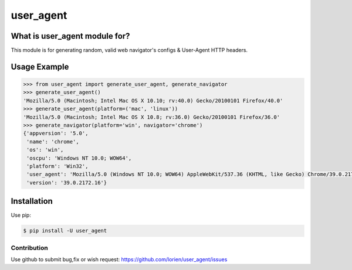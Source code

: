==========
user_agent
==========

.. image:: https://travis-ci.org/lorien/user_agent.png?branch=master
    :target: https://travis-ci.org/lorien/user_agent?branch=master

.. image:: https://img.shields.io/pypi/dm/user_agent.svg
    :target: https://pypi.python.org/pypi/user_agent

.. image:: https://img.shields.io/pypi/v/user_agent.svg
    :target: https://pypi.python.org/pypi/user_agent


What is user_agent module for?
-------------------------------

This module is for generating random, valid web navigator's configs & User-Agent HTTP headers.


Usage Example
-------------

.. code:: python

    >>> from user_agent import generate_user_agent, generate_navigator
    >>> generate_user_agent()
    'Mozilla/5.0 (Macintosh; Intel Mac OS X 10.10; rv:40.0) Gecko/20100101 Firefox/40.0'
    >>> generate_user_agent(platform=('mac', 'linux'))
    'Mozilla/5.0 (Macintosh; Intel Mac OS X 10.8; rv:36.0) Gecko/20100101 Firefox/36.0'
    >>> generate_navigator(platform='win', navigator='chrome')
    {'appversion': '5.0',
     'name': 'chrome',
     'os': 'win',
     'oscpu': 'Windows NT 10.0; WOW64',
     'platform': 'Win32',
     'user_agent': 'Mozilla/5.0 (Windows NT 10.0; WOW64) AppleWebKit/537.36 (KHTML, like Gecko) Chrome/39.0.2172.16 Safari/537.36',
     'version': '39.0.2172.16'}


Installation
------------

Use pip:

.. code:: shell

    $ pip install -U user_agent


Contribution
============

Use github to submit bug,fix or wish request: https://github.com/lorien/user_agent/issues

